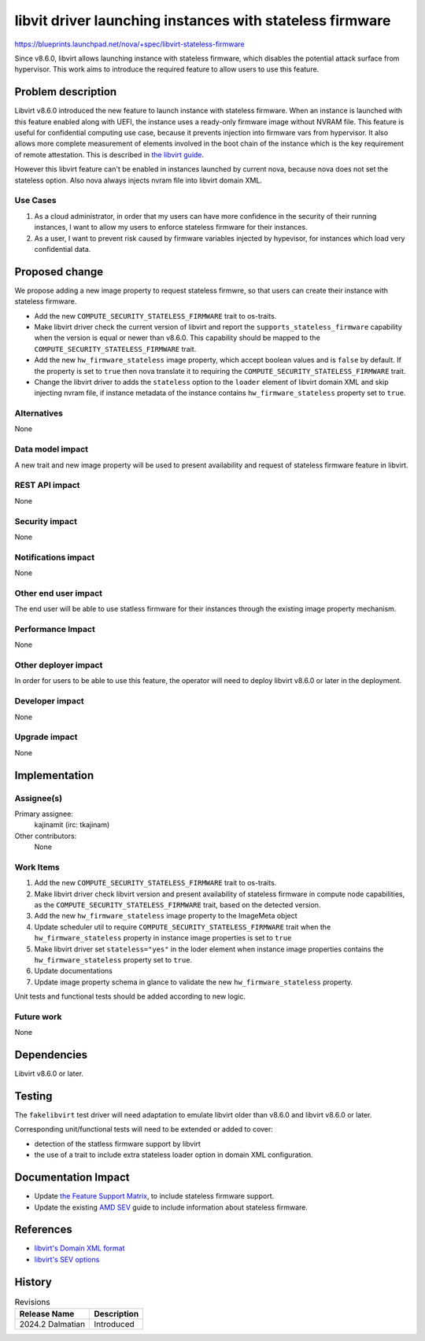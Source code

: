 ..
 This work is licensed under a Creative Commons Attribution 3.0 Unported
 License.

 http://creativecommons.org/licenses/by/3.0/legalcode

=========================================================
libvit driver launching instances with stateless firmware
=========================================================

https://blueprints.launchpad.net/nova/+spec/libvirt-stateless-firmware

Since v8.6.0, libvirt allows launching instance with stateless firmware, which
disables the potential attack surface from hypervisor. This work aims to
introduce the required feature to allow users to use this feature.


Problem description
===================

Libvirt v8.6.0 introduced the new feature to launch instance with stateless
firmware. When an instance is launched with this feature enabled along with
UEFI, the instance uses a ready-only firmware image without NVRAM file. This
feature is useful for confidential computing use case, because it prevents
injection into firmware vars from hypervisor. It also allows more complete
measurement of elements involved in the boot chain of the instance which is
the key requirement of remote attestation. This is described in
`the libvirt guide <https://libvirt.org/kbase/launch_security_sev.html>`_.

However this libvirt feature can't be enabled in instances launched by current
nova, because nova does not set the stateless option. Also nova always injects
nvram file into libvirt domain XML.

Use Cases
---------

#. As a cloud administrator, in order that my users can have more confidence in
   the security of their running instances, I want to allow my users to
   enforce stateless firmware for their instances.

#. As a user, I want to prevent risk caused by firmware variables injected by
   hypevisor, for instances which load very confidential data.


Proposed change
===============

We propose adding a new image property to request stateless firmwre, so that
users can create their instance with stateless firmware.

- Add the new ``COMPUTE_SECURITY_STATELESS_FIRMWARE`` trait to os-traits.

- Make libvirt driver check the current version of libvirt and report
  the ``supports_stateless_firmware`` capability when the version is equal or
  newer than v8.6.0. This capability should be mapped to
  the ``COMPUTE_SECURITY_STATELESS_FIRMWARE`` trait.

- Add the new ``hw_firmware_stateless`` image property, which accept boolean
  values and is ``false`` by default. If the property is set to ``true`` then
  nova translate it to requiring the ``COMPUTE_SECURITY_STATELESS_FIRMWARE``
  trait.

- Change the libvirt driver to adds the ``stateless`` option to the ``loader``
  element of libvirt domain XML and skip injecting nvram file, if instance
  metadata of the instance contains ``hw_firmware_stateless`` property set to
  ``true``.

Alternatives
------------

None

Data model impact
-----------------

A new trait and new image property will be used to present availability and
request of stateless firmware feature in libvirt.

REST API impact
---------------

None

Security impact
---------------

None

Notifications impact
--------------------

None

Other end user impact
---------------------

The end user will be able to use statless firmware for their instances through
the existing image property mechanism.

Performance Impact
------------------

None

Other deployer impact
---------------------

In order for users to be able to use this feature, the operator will need to
deploy libvirt v8.6.0 or later in the deployment.

Developer impact
----------------

None

Upgrade impact
--------------

None


Implementation
==============

Assignee(s)
-----------

Primary assignee:
  kajinamit (irc: tkajinam)

Other contributors:
  None

Work Items
----------

#. Add the new ``COMPUTE_SECURITY_STATELESS_FIRMWARE`` trait to os-traits.

#. Make libvirt driver check libvirt version and present availability of
   stateless firmware in compute node capabilities, as
   the ``COMPUTE_SECURITY_STATELESS_FIRMWARE`` trait, based on the detected
   version.

#. Add the new ``hw_firmware_stateless`` image property to the ImageMeta
   object

#. Update scheduler util to require ``COMPUTE_SECURITY_STATELESS_FIRMWARE``
   trait when the ``hw_firmware_stateless`` property in instance image
   properties is set to ``true``

#. Make libvirt driver set ``stateless="yes"`` in the loder element when
   instance image properties contains the ``hw_firmware_stateless``
   property set to ``true``.

#. Update documentations

#. Update image property schema in glance to validate
   the new ``hw_firmware_stateless`` property.

Unit tests and functional tests should be added according to new logic.

Future work
-----------

None


Dependencies
============

Libvirt v8.6.0 or later.


Testing
=======

The ``fakelibvirt`` test driver will need adaptation to emulate libvirt older
than v8.6.0 and libvirt v8.6.0 or later.

Corresponding unit/functional tests will need to be extended or added
to cover:

- detection of the statless firmware support by libvirt

- the use of a trait to include extra stateless loader option in domain XML
  configuration.


Documentation Impact
====================

- Update `the Feature Support Matrix
  <https://docs.openstack.org/nova/latest/user/support-matrix.html>`_, to
  include stateless firmware support.

- Update the existing `AMD SEV
  <https://docs.openstack.org/nova/latest/admin/sev.html>`_ guide to include
  information about stateless firmware.


References
==========

- `libvirt's Domain XML format
  <https://libvirt.org/formatdomain.html#bios-bootloader>`_

- `libvirt's SEV options <https://libvirt.org/formatdomain.html#sev>`_


History
=======

.. list-table:: Revisions
   :header-rows: 1

   * - Release Name
     - Description
   * - 2024.2 Dalmatian
     - Introduced
